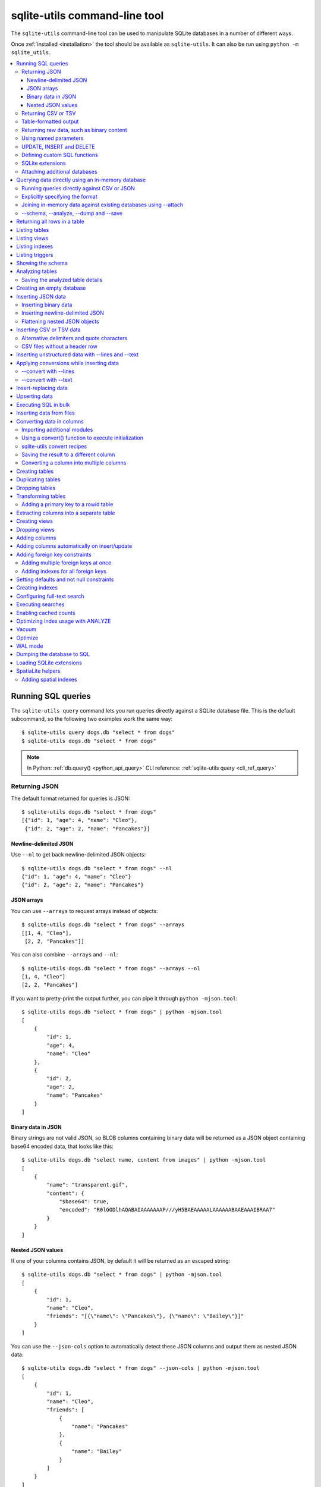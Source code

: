 .. _cli:

================================
 sqlite-utils command-line tool
================================

The ``sqlite-utils`` command-line tool can be used to manipulate SQLite databases in a number of different ways.

Once :ref:`installed <installation>` the tool should be available as ``sqlite-utils``. It can also be run using ``python -m sqlite_utils``.

.. contents:: :local:
   :class: this-will-duplicate-information-and-it-is-still-useful-here

.. _cli_query:

Running SQL queries
===================

The ``sqlite-utils query`` command lets you run queries directly against a SQLite database file. This is the default subcommand, so the following two examples work the same way::

    $ sqlite-utils query dogs.db "select * from dogs"
    $ sqlite-utils dogs.db "select * from dogs"

.. note::
    In Python: :ref:`db.query() <python_api_query>`  CLI reference: :ref:`sqlite-utils query <cli_ref_query>`

.. _cli_query_json:

Returning JSON
--------------

The default format returned for queries is JSON::

    $ sqlite-utils dogs.db "select * from dogs"
    [{"id": 1, "age": 4, "name": "Cleo"},
     {"id": 2, "age": 2, "name": "Pancakes"}]

.. _cli_query_nl:

Newline-delimited JSON
~~~~~~~~~~~~~~~~~~~~~~

Use ``--nl`` to get back newline-delimited JSON objects::

    $ sqlite-utils dogs.db "select * from dogs" --nl
    {"id": 1, "age": 4, "name": "Cleo"}
    {"id": 2, "age": 2, "name": "Pancakes"}

.. _cli_query_arrays:

JSON arrays
~~~~~~~~~~~

You can use ``--arrays`` to request arrays instead of objects::

    $ sqlite-utils dogs.db "select * from dogs" --arrays
    [[1, 4, "Cleo"],
     [2, 2, "Pancakes"]]

You can also combine ``--arrays`` and ``--nl``::

    $ sqlite-utils dogs.db "select * from dogs" --arrays --nl 
    [1, 4, "Cleo"]
    [2, 2, "Pancakes"]

If you want to pretty-print the output further, you can pipe it through ``python -mjson.tool``::

    $ sqlite-utils dogs.db "select * from dogs" | python -mjson.tool
    [
        {
            "id": 1,
            "age": 4,
            "name": "Cleo"
        },
        {
            "id": 2,
            "age": 2,
            "name": "Pancakes"
        }
    ]

.. _cli_query_binary_json:

Binary data in JSON
~~~~~~~~~~~~~~~~~~~

Binary strings are not valid JSON, so BLOB columns containing binary data will be returned as a JSON object containing base64 encoded data, that looks like this::

    $ sqlite-utils dogs.db "select name, content from images" | python -mjson.tool
    [
        {
            "name": "transparent.gif",
            "content": {
                "$base64": true,
                "encoded": "R0lGODlhAQABAIAAAAAAAP///yH5BAEAAAAALAAAAAABAAEAAAIBRAA7"
            }
        }
    ]


.. _cli_json_values:

Nested JSON values
~~~~~~~~~~~~~~~~~~

If one of your columns contains JSON, by default it will be returned as an escaped string::

    $ sqlite-utils dogs.db "select * from dogs" | python -mjson.tool
    [
        {
            "id": 1,
            "name": "Cleo",
            "friends": "[{\"name\": \"Pancakes\"}, {\"name\": \"Bailey\"}]"
        }
    ]

You can use the ``--json-cols`` option to automatically detect these JSON columns and output them as nested JSON data::

    $ sqlite-utils dogs.db "select * from dogs" --json-cols | python -mjson.tool
    [
        {
            "id": 1,
            "name": "Cleo",
            "friends": [
                {
                    "name": "Pancakes"
                },
                {
                    "name": "Bailey"
                }
            ]
        }
    ]

.. _cli_query_csv:

Returning CSV or TSV
--------------------

You can use the ``--csv`` option to return results as CSV::

    $ sqlite-utils dogs.db "select * from dogs" --csv
    id,age,name
    1,4,Cleo
    2,2,Pancakes

This will default to including the column names as a header row. To exclude the headers, use ``--no-headers``::

    $ sqlite-utils dogs.db "select * from dogs" --csv --no-headers
    1,4,Cleo
    2,2,Pancakes

Use ``--tsv`` instead of ``--csv`` to get back tab-separated values::

    $ sqlite-utils dogs.db "select * from dogs" --tsv
    id	age	name
    1	4	Cleo
    2	2	Pancakes

.. _cli_query_table:

Table-formatted output
----------------------

You can use the ``--table`` option (or ``-t`` shortcut) to output query results as a table::

    $ sqlite-utils dogs.db "select * from dogs" --table
      id    age  name
    ----  -----  --------
       1      4  Cleo
       2      2  Pancakes

You can use the ``--fmt`` option to specify different table formats, for example ``rst`` for reStructuredText::

    $ sqlite-utils dogs.db "select * from dogs" --fmt rst
    ====  =====  ========
      id    age  name
    ====  =====  ========
       1      4  Cleo
       2      2  Pancakes
    ====  =====  ========

Available ``--fmt`` options are:

.. [[[cog
    import tabulate
    cog.out("\n" + "\n".join('- ``{}``'.format(t) for t in tabulate.tabulate_formats) + "\n\n")
.. ]]]

- ``fancy_grid``
- ``fancy_outline``
- ``github``
- ``grid``
- ``html``
- ``jira``
- ``latex``
- ``latex_booktabs``
- ``latex_longtable``
- ``latex_raw``
- ``mediawiki``
- ``moinmoin``
- ``orgtbl``
- ``pipe``
- ``plain``
- ``presto``
- ``pretty``
- ``psql``
- ``rst``
- ``simple``
- ``textile``
- ``tsv``
- ``unsafehtml``
- ``youtrack``

.. [[[end]]]

This list can also be found by running ``sqlite-utils query --help``.

.. _cli_query_raw:

Returning raw data, such as binary content
------------------------------------------

If your table contains binary data in a ``BLOB`` you can use the ``--raw`` option to output specific columns directly to standard out.

For example, to retrieve a binary image from a ``BLOB`` column and store it in a file you can use the following::

    $ sqlite-utils photos.db "select contents from photos where id=1" --raw > myphoto.jpg


.. _cli_query_parameters:

Using named parameters
----------------------

You can pass named parameters to the query using ``-p``::

    $ sqlite-utils query dogs.db "select :num * :num2" -p num 5 -p num2 6
    [{":num * :num2": 30}]

These will be correctly quoted and escaped in the SQL query, providing a safe way to combine other values with SQL.

.. _cli_query_update_insert_delete:

UPDATE, INSERT and DELETE
-------------------------

If you execute an ``UPDATE``, ``INSERT`` or ``DELETE`` query the command will return the number of affected rows::

    $ sqlite-utils dogs.db "update dogs set age = 5 where name = 'Cleo'"
    [{"rows_affected": 1}]

.. _cli_query_functions:

Defining custom SQL functions
-----------------------------

You can use the ``--functions`` option to pass a block of Python code that defines additional functions which can then be called by your SQL query.

This example defines a function which extracts the domain from a URL::

    $ sqlite-utils query dogs.db "select url, domain(url) from urls" --functions '
    from urllib.parse import urlparse

    def domain(url):
        return urlparse(url).netloc
    '

Every callable object defined in the block will be registered as a SQL function with the same name, with the exception of functions with names that begin with an underscore.

.. _cli_query_extensions:

SQLite extensions
-----------------

You can load SQLite extension modules using the ``--load-extension`` option, see :ref:`cli_load_extension`.

::

    $ sqlite-utils dogs.db "select spatialite_version()" --load-extension=spatialite
    [{"spatialite_version()": "4.3.0a"}]


.. _cli_query_attach:

Attaching additional databases
------------------------------

SQLite supports cross-database SQL queries, which can join data from tables in more than one database file.

You can attach one or more additional databases using the ``--attach`` option, providing an alias to use for that database and the path to the SQLite file on disk.

This example attaches the ``books.db`` database under the alias ``books`` and then runs a query that combines data from that database with the default ``dogs.db`` database::

    sqlite-utils dogs.db --attach books books.db \
       'select * from sqlite_master union all select * from books.sqlite_master'

.. note::
    In Python: :ref:`db.attach() <python_api_attach>`

.. _cli_memory:

Querying data directly using an in-memory database
==================================================

The ``sqlite-utils memory`` command works similar to ``sqlite-utils query``, but allows you to execute queries against an in-memory database.

You can also pass this command CSV or JSON files which will be loaded into a temporary in-memory table, allowing you to execute SQL against that data without a separate step to first convert it to SQLite.

Without any extra arguments, this command executes SQL against the in-memory database directly::

    $ sqlite-utils memory 'select sqlite_version()'
    [{"sqlite_version()": "3.35.5"}]

It takes all of the same output formatting options as :ref:`sqlite-utils query <cli_query>`: ``--csv`` and ``--csv`` and ``--table`` and ``--nl``::

    $ sqlite-utils memory 'select sqlite_version()' --csv             
    sqlite_version()
    3.35.5
    $ sqlite-utils memory 'select sqlite_version()' --fmt grid
    +--------------------+
    | sqlite_version()   |
    +====================+
    | 3.35.5             |
    +--------------------+

.. _cli_memory_csv_json:

Running queries directly against CSV or JSON
--------------------------------------------

If you have data in CSV or JSON format you can load it into an in-memory SQLite database and run queries against it directly in a single command using ``sqlite-utils memory`` like this::

    $ sqlite-utils memory data.csv "select * from data"

You can pass multiple files to the command if you want to run joins between data from different files::

    $ sqlite-utils memory one.csv two.json "select * from one join two on one.id = two.other_id"

If your data is JSON it should be the same format supported by the :ref:`sqlite-utils insert command <cli_inserting_data>` - so either a single JSON object (treated as a single row) or a list of JSON objects.

CSV data can be comma- or tab- delimited.

The in-memory tables will be named after the files without their extensions. The tool also sets up aliases for those tables (using SQL views) as ``t1``, ``t2`` and so on, or you can use the alias ``t`` to refer to the first table::

    $ sqlite-utils memory example.csv "select * from t"

If two files have the same name they will be assigned a numeric suffix::

    $ sqlite-utils memory foo/data.csv bar/data.csv "select * from data_2"

To read from standard input, use either ``-`` or ``stdin`` as the filename - then use ``stdin`` or ``t`` or ``t1`` as the table name::

    $ cat example.csv | sqlite-utils memory - "select * from stdin"

Incoming CSV data will be assumed to use ``utf-8``. If your data uses a different character encoding you can specify that with ``--encoding``::

    $ cat example.csv | sqlite-utils memory - "select * from stdin" --encoding=latin-1

If you are joining across multiple CSV files they must all use the same encoding.

Column types will be automatically detected in CSV or TSV data, using the same mechanism as ``--detect-types`` described in :ref:`cli_insert_csv_tsv`. You can pass the ``--no-detect-types`` option to disable this automatic type detection and treat all CSV and TSV columns as ``TEXT``.

.. _cli_memory_explicit:

Explicitly specifying the format
--------------------------------

By default, ``sqlite-utils memory`` will attempt to detect the incoming data format (JSON, TSV or CSV) automatically.

You can instead specify an explicit format by adding a ``:csv``, ``:tsv``, ``:json`` or ``:nl`` (for newline-delimited JSON) suffix to the filename. For example::

    $ sqlite-utils memory one.dat:csv two.dat:nl "select * from one union select * from two"

Here the contents of ``one.dat`` will be treated as CSV and the contents of ``two.dat`` will be treated as newline-delimited JSON.

To explicitly specify the format for data piped into the tool on standard input, use ``stdin:format`` - for example::

    $ cat one.dat | sqlite-utils memory stdin:csv "select * from stdin"

.. _cli_memory_attach:

Joining in-memory data against existing databases using \-\-attach
------------------------------------------------------------------

The :ref:`attach option <cli_query_attach>` can be used to attach database files to the in-memory connection, enabling joins between in-memory data loaded from a file and tables in existing SQLite database files. An example::

    $ echo "id\n1\n3\n5" | sqlite-utils memory - --attach trees trees.db \
      "select * from trees.trees where rowid in (select id from stdin)"

Here the ``--attach trees trees.db`` option makes the ``trees.db`` database available with an alias of ``trees``.

``select * from trees.trees where ...`` can then query the ``trees`` table in that database.

The CSV data that was piped into the script is available in the ``stdin`` table, so  ``... where rowid in (select id from stdin)`` can be used to return rows from the ``trees`` table that match IDs that were piped in as CSV content.

.. _cli_memory_schema_dump_save:

\-\-schema, \-\-analyze, \-\-dump and \-\-save
----------------------------------------------

To see the in-memory database schema that would be used for a file or for multiple files, use ``--schema``::

    % sqlite-utils memory dogs.csv --schema
    CREATE TABLE [dogs] (
        [id] INTEGER,
        [age] INTEGER,
        [name] TEXT
    );
    CREATE VIEW t1 AS select * from [dogs];
    CREATE VIEW t AS select * from [dogs];

You can run the equivalent of the :ref:`analyze-tables <cli_analyze_tables>` command using ``--analyze``::

    % sqlite-utils memory dogs.csv --analyze
    dogs.id: (1/3)

      Total rows: 2
      Null rows: 0
      Blank rows: 0

      Distinct values: 2

    dogs.name: (2/3)

      Total rows: 2
      Null rows: 0
      Blank rows: 0

      Distinct values: 2

    dogs.age: (3/3)

      Total rows: 2
      Null rows: 0
      Blank rows: 0

      Distinct values: 2

You can output SQL that will both create the tables and insert the full data used to populate the in-memory database using ``--dump``::

    % sqlite-utils memory dogs.csv --dump
    BEGIN TRANSACTION;
    CREATE TABLE [dogs] (
        [id] INTEGER,
        [age] INTEGER,
        [name] TEXT
    );
    INSERT INTO "dogs" VALUES('1','4','Cleo');
    INSERT INTO "dogs" VALUES('2','2','Pancakes');
    CREATE VIEW t1 AS select * from [dogs];
    CREATE VIEW t AS select * from [dogs];
    COMMIT;

Passing ``--save other.db`` will instead use that SQL to populate a new database file::

    % sqlite-utils memory dogs.csv --save dogs.db

These features are mainly intended as debugging tools - for much more finely grained control over how data is inserted into a SQLite database file see :ref:`cli_inserting_data` and :ref:`cli_insert_csv_tsv`.

.. _cli_rows:

Returning all rows in a table
=============================

You can return every row in a specified table using the ``rows`` command::

    $ sqlite-utils rows dogs.db dogs
    [{"id": 1, "age": 4, "name": "Cleo"},
     {"id": 2, "age": 2, "name": "Pancakes"}]

This command accepts the same output options as ``query`` - so you can pass ``--nl``, ``--csv``, ``--tsv``, ``--no-headers``, ``--table`` and ``--fmt``.

You can use the ``-c`` option to specify a subset of columns to return::

    $ sqlite-utils rows dogs.db dogs -c age -c name
    [{"age": 4, "name": "Cleo"},
     {"age": 2, "name": "Pancakes"}]

You can filter rows using a where clause with the ``--where`` option::

    $ sqlite-utils rows dogs.db dogs -c name --where 'name = "Cleo"'
    [{"name": "Cleo"}]

Or pass named parameters using ``--where`` in combination with ``-p``::

    $ sqlite-utils rows dogs.db dogs -c name --where 'name = :name' -p name Cleo
    [{"name": "Cleo"}]

You can define a sort order using ``--order column`` or ``--order 'column desc'``.

Use ``--limit N`` to only return the first ``N`` rows. Use ``--offset N`` to return rows starting from the specified offset.

.. note::
    In Python: :ref:`table.rows <python_api_rows>`  CLI reference: :ref:`sqlite-utils rows <cli_ref_rows>`

.. _cli_tables:

Listing tables
==============

You can list the names of tables in a database using the ``tables`` command::

    $ sqlite-utils tables mydb.db
    [{"table": "dogs"},
     {"table": "cats"},
     {"table": "chickens"}]

You can output this list in CSV using the ``--csv`` or ``--tsv`` options::

    $ sqlite-utils tables mydb.db --csv --no-headers
    dogs
    cats
    chickens

If you just want to see the FTS4 tables, you can use ``--fts4`` (or ``--fts5`` for FTS5 tables)::

    $ sqlite-utils tables docs.db --fts4
    [{"table": "docs_fts"}]

Use ``--counts`` to include a count of the number of rows in each table::

    $ sqlite-utils tables mydb.db --counts
    [{"table": "dogs", "count": 12},
     {"table": "cats", "count": 332},
     {"table": "chickens", "count": 9}]

Use ``--columns`` to include a list of columns in each table::

    $ sqlite-utils tables dogs.db --counts --columns
    [{"table": "Gosh", "count": 0, "columns": ["c1", "c2", "c3"]},
     {"table": "Gosh2", "count": 0, "columns": ["c1", "c2", "c3"]},
     {"table": "dogs", "count": 2, "columns": ["id", "age", "name"]}]

Use ``--schema`` to include the schema of each table::

    $ sqlite-utils tables dogs.db --schema --table
    table    schema
    -------  -----------------------------------------------
    Gosh     CREATE TABLE Gosh (c1 text, c2 text, c3 text)
    Gosh2    CREATE TABLE Gosh2 (c1 text, c2 text, c3 text)
    dogs     CREATE TABLE [dogs] (
               [id] INTEGER,
               [age] INTEGER,
               [name] TEXT)

The ``--nl``, ``--csv``, ``--tsv``, ``--table`` and ``--fmt`` options are also available.

.. note::
    In Python: :ref:`db.tables or db.table_names() <python_api_tables>`  CLI reference: :ref:`sqlite-utils tables <cli_ref_tables>`

.. _cli_views:

Listing views
=============

The ``views`` command shows any views defined in the database::

    $ sqlite-utils views sf-trees.db --table --counts --columns --schema
    view         count  columns               schema
    ---------  -------  --------------------  --------------------------------------------------------------
    demo_view   189144  ['qSpecies']          CREATE VIEW demo_view AS select qSpecies from Street_Tree_List
    hello            1  ['sqlite_version()']  CREATE VIEW hello as select sqlite_version()

It takes the same options as the ``tables`` command:

* ``--columns``
* ``--schema``
* ``--counts``
* ``--nl``
* ``--csv``
* ``--tsv``
* ``--table``

.. note::
    In Python: :ref:`db.views or db.view_names() <python_api_views>`  CLI reference: :ref:`sqlite-utils views <cli_ref_views>`

.. _cli_indexes:

Listing indexes
===============

The ``indexes`` command lists any indexes configured for the database::

    $ sqlite-utils indexes covid.db --table
    table                             index_name                                                seqno    cid  name                 desc  coll      key
    --------------------------------  ------------------------------------------------------  -------  -----  -----------------  ------  ------  -----
    johns_hopkins_csse_daily_reports  idx_johns_hopkins_csse_daily_reports_combined_key             0     12  combined_key            0  BINARY      1
    johns_hopkins_csse_daily_reports  idx_johns_hopkins_csse_daily_reports_country_or_region        0      1  country_or_region       0  BINARY      1
    johns_hopkins_csse_daily_reports  idx_johns_hopkins_csse_daily_reports_province_or_state        0      2  province_or_state       0  BINARY      1
    johns_hopkins_csse_daily_reports  idx_johns_hopkins_csse_daily_reports_day                      0      0  day                     0  BINARY      1
    ny_times_us_counties              idx_ny_times_us_counties_date                                 0      0  date                    1  BINARY      1
    ny_times_us_counties              idx_ny_times_us_counties_fips                                 0      3  fips                    0  BINARY      1
    ny_times_us_counties              idx_ny_times_us_counties_county                               0      1  county                  0  BINARY      1
    ny_times_us_counties              idx_ny_times_us_counties_state                                0      2  state                   0  BINARY      1

It shows indexes across all tables. To see indexes for specific tables, list those after the database::

    $ sqlite-utils indexes covid.db johns_hopkins_csse_daily_reports --table

The command defaults to only showing the columns that are explicitly part of the index. To also include auxiliary columns use the ``--aux`` option - these columns will be listed with a ``key`` of ``0``.

The command takes the same format options as the ``tables`` and ``views`` commands.

.. note::
    In Python: :ref:`table.indexes <python_api_introspection_indexes>`  CLI reference: :ref:`sqlite-utils indexes <cli_ref_indexes>`

.. _cli_triggers:

Listing triggers
================

The ``triggers`` command shows any triggers configured for the database::

    $ sqlite-utils triggers global-power-plants.db --table
    name             table      sql
    ---------------  ---------  -----------------------------------------------------------------
    plants_insert    plants     CREATE TRIGGER [plants_insert] AFTER INSERT ON [plants]
                                BEGIN
                                    INSERT OR REPLACE INTO [_counts]
                                    VALUES (
                                      'plants',
                                      COALESCE(
                                        (SELECT count FROM [_counts] WHERE [table] = 'plants'),
                                      0
                                      ) + 1
                                    );
                                END

It defaults to showing triggers for all tables. To see triggers for one or more specific tables pass their names as arguments::

    $ sqlite-utils triggers global-power-plants.db plants

The command takes the same format options as the ``tables`` and ``views`` commands.

.. note::
    In Python: :ref:`table.triggers or db.triggers <python_api_introspection_triggers>`  CLI reference: :ref:`sqlite-utils triggers <cli_ref_triggers>`

.. _cli_schema:

Showing the schema
==================

The ``sqlite-utils schema`` command shows the full SQL schema for the database::

    $ sqlite-utils schema dogs.db
    CREATE TABLE "dogs" (
        [id] INTEGER PRIMARY KEY,
        [name] TEXT
    );

This will show the schema for every table and index in the database. To view the schema just for a specified subset of tables pass those as additional arguments::

    $ sqlite-utils schema dogs.db dogs chickens
    ...

.. note::
    In Python: :ref:`table.schema <python_api_introspection_schema>` or :ref:`db.schema <python_api_schema>`  CLI reference: :ref:`sqlite-utils schema <cli_ref_schema>`

.. _cli_analyze_tables:

Analyzing tables
================

When working with a new database it can be useful to get an idea of the shape of the data. The ``sqlite-utils analyze-tables`` command inspects specified tables (or all tables) and calculates some useful details about each of the columns in those tables.

To inspect the ``tags`` table in the ``github.db`` database, run the following::

    $ sqlite-utils analyze-tables github.db tags
    tags.repo: (1/3)

      Total rows: 261
      Null rows: 0
      Blank rows: 0

      Distinct values: 14

      Most common:
        88: 107914493
        75: 140912432
        27: 206156866

      Least common:
        1: 209590345
        2: 206649770
        2: 303218369

    tags.name: (2/3)

      Total rows: 261
      Null rows: 0
      Blank rows: 0

      Distinct values: 175

      Most common:
        10: 0.2
        9: 0.1
        7: 0.3

      Least common:
        1: 0.1.1
        1: 0.11.1
        1: 0.1a2

    tags.sha: (3/3)

      Total rows: 261
      Null rows: 0
      Blank rows: 0

      Distinct values: 261

For each column this tool displays the number of null rows, the number of blank rows (rows that contain an empty string), the number of distinct values and, for columns that are not entirely distinct, the most common and least common values.

If you do not specify any tables every table in the database will be analyzed::

    $ sqlite-utils analyze-tables github.db

If you wish to analyze one or more specific columns, use the ``-c`` option::

    $ sqlite-utils analyze-tables github.db tags -c sha

.. _cli_analyze_tables_save:

Saving the analyzed table details
---------------------------------

``analyze-tables`` can take quite a while to run for large database files. You can save the results of the analysis to a database table called ``_analyze_tables_`` using the ``--save`` option::

    $ sqlite-utils analyze-tables github.db --save

The ``_analyze_tables_`` table has the following schema::

    CREATE TABLE [_analyze_tables_] (
        [table] TEXT,
        [column] TEXT,
        [total_rows] INTEGER,
        [num_null] INTEGER,
        [num_blank] INTEGER,
        [num_distinct] INTEGER,
        [most_common] TEXT,
        [least_common] TEXT,
        PRIMARY KEY ([table], [column])
    );

The ``most_common`` and ``least_common`` columns will contain nested JSON arrays of the most common and least common values that look like this::

    [
        ["Del Libertador, Av", 5068],
        ["Alberdi Juan Bautista Av.", 4612],
        ["Directorio Av.", 4552],
        ["Rivadavia, Av", 4532],
        ["Yerbal", 4512],
        ["Cosquín", 4472],
        ["Estado Plurinacional de Bolivia", 4440],
        ["Gordillo Timoteo", 4424],
        ["Montiel", 4360],
        ["Condarco", 4288]
    ]

.. _cli_create_database:

Creating an empty database
==========================

You can create a new empty database file using the ``create-database`` command::

    $ sqlite-utils create-database empty.db

To enable :ref:`cli_wal` on the newly created database add the ``--enable-wal`` option::

    $ sqlite-utils create-database empty.db --enable-wal

To enable SpatiaLite metadata on a newly created database, add the ``--init-spatialite`` flag::

    $ sqlite-utils create-database empty.db --init-spatialite

That will look for SpatiaLite in a set of predictable locations. To load it from somewhere else, use the ``--load-extension`` option::

    $ sqlite-utils create-database empty.db --init-spatialite --load-extension /path/to/spatialite.so

.. _cli_inserting_data:

Inserting JSON data
===================

If you have data as JSON, you can use ``sqlite-utils insert tablename`` to insert it into a database. The table will be created with the correct (automatically detected) columns if it does not already exist.

You can pass in a single JSON object or a list of JSON objects, either as a filename or piped directly to standard-in (by using ``-`` as the filename).

Here's the simplest possible example::

    $ echo '{"name": "Cleo", "age": 4}' | sqlite-utils insert dogs.db dogs -

To specify a column as the primary key, use ``--pk=column_name``.

To create a compound primary key across more than one column, use ``--pk`` multiple times.

If you feed it a JSON list it will insert multiple records. For example, if ``dogs.json`` looks like this::

    [
        {
            "id": 1,
            "name": "Cleo",
            "age": 4
        },
        {
            "id": 2,
            "name": "Pancakes",
            "age": 2
        },
        {
            "id": 3,
            "name": "Toby",
            "age": 6
        }
    ]

You can import all three records into an automatically created ``dogs`` table and set the ``id`` column as the primary key like so::

    $ sqlite-utils insert dogs.db dogs dogs.json --pk=id

You can skip inserting any records that have a primary key that already exists using ``--ignore``::

    $ sqlite-utils insert dogs.db dogs dogs.json --ignore

You can delete all the existing rows in the table before inserting the new records using ``--truncate``::

    $ sqlite-utils insert dogs.db dogs dogs.json --truncate

You can add the ``--analyze`` option to run ``ANALYZE`` against the table after the rows have been inserted.

.. _cli_inserting_data_binary:

Inserting binary data
---------------------

You can insert binary data into a BLOB column by first encoding it using base64 and then structuring it like this::

    [
        {
            "name": "transparent.gif",
            "content": {
                "$base64": true,
                "encoded": "R0lGODlhAQABAIAAAAAAAP///yH5BAEAAAAALAAAAAABAAEAAAIBRAA7"
            }
        }
    ]

.. _cli_inserting_data_nl_json:

Inserting newline-delimited JSON
--------------------------------

You can also import `newline-delimited JSON <http://ndjson.org/>`__ using the ``--nl`` option::

    $ echo '{"id": 1, "name": "Cleo"}
    {"id": 2, "name": "Suna"}' | sqlite-utils insert creatures.db creatures - --nl

Newline-delimited JSON consists of full JSON objects separated by newlines.

If you are processing data using ``jq`` you can use the ``jq -c`` option to output valid newline-delimited JSON.

Since `Datasette <https://datasette.io/>`__ can export newline-delimited JSON, you can combine the Datasette and ``sqlite-utils`` like so::

    $ curl -L "https://latest.datasette.io/fixtures/facetable.json?_shape=array&_nl=on" \
        | sqlite-utils insert nl-demo.db facetable - --pk=id --nl

You can also pipe ``sqlite-utils`` together to create a new SQLite database file containing the results of a SQL query against another database::

    $ sqlite-utils sf-trees.db \
        "select TreeID, qAddress, Latitude, Longitude from Street_Tree_List" --nl \
      | sqlite-utils insert saved.db trees - --nl
    # This creates saved.db with a single table called trees:
    $ sqlite-utils saved.db "select * from trees limit 5" --csv
    TreeID,qAddress,Latitude,Longitude
    141565,501X Baker St,37.7759676911831,-122.441396661871
    232565,940 Elizabeth St,37.7517102172731,-122.441498017841
    119263,495X Lakeshore Dr,,
    207368,920 Kirkham St,37.760210314285,-122.47073935813
    188702,1501 Evans Ave,37.7422086702947,-122.387293152263

.. _cli_inserting_data_flatten:

Flattening nested JSON objects
------------------------------

``sqlite-utils insert`` and ``sqlite-utils memory`` both expect incoming JSON data to consist of an array of JSON objects, where the top-level keys of each object will become columns in the created database table.

If your data is nested you can use the ``--flatten`` option to create columns that are derived from the nested data.

Consider this example document, in a file called ``log.json``::

    {
        "httpRequest": {
            "latency": "0.112114537s",
            "requestMethod": "GET",
            "requestSize": "534",
            "status": 200
        },
        "insertId": "6111722f000b5b4c4d4071e2",
        "labels": {
            "service": "datasette-io"
        }
    }

Inserting this into a table using ``sqlite-utils insert logs.db logs log.json`` will create a table with the following schema::

    CREATE TABLE [logs] (
       [httpRequest] TEXT,
       [insertId] TEXT,
       [labels] TEXT
    );

With the ``--flatten`` option columns will be created using ``topkey_nextkey`` column names - so running ``sqlite-utils insert logs.db logs log.json --flatten`` will create the following schema instead::

    CREATE TABLE [logs] (
       [httpRequest_latency] TEXT,
       [httpRequest_requestMethod] TEXT,
       [httpRequest_requestSize] TEXT,
       [httpRequest_status] INTEGER,
       [insertId] TEXT,
       [labels_service] TEXT
    );

.. _cli_insert_csv_tsv:

Inserting CSV or TSV data
=========================

If your data is in CSV format, you can insert it using the ``--csv`` option::

    $ sqlite-utils insert dogs.db dogs dogs.csv --csv

For tab-delimited data, use ``--tsv``::

    $ sqlite-utils insert dogs.db dogs dogs.tsv --tsv

Data is expected to be encoded as Unicode UTF-8. If your data is an another character encoding you can specify it using the ``--encoding`` option::

    $ sqlite-utils insert dogs.db dogs dogs.tsv --tsv --encoding=latin-1

A progress bar is displayed when inserting data from a file. You can hide the progress bar using the ``--silent`` option.

By default every column inserted from a CSV or TSV file will be of type ``TEXT``. To automatically detect column types - resulting in a mix of ``TEXT``, ``INTEGER`` and ``FLOAT`` columns, use the ``--detect-types`` option (or its shortcut ``-d``).

For example, given a ``creatures.csv`` file containing this::

    name,age,weight
    Cleo,6,45.5
    Dori,1,3.5

The following command::

    $ sqlite-utils insert creatures.db creatures creatures.csv --csv --detect-types

Will produce this schema::

    $ sqlite-utils schema creatures.db
    CREATE TABLE "creatures" (
       [name] TEXT,
       [age] INTEGER,
       [weight] FLOAT
    );

You can set the ``SQLITE_UTILS_DETECT_TYPES`` environment variable if you want ``--detect-types`` to be the default behavior::

    $ export SQLITE_UTILS_DETECT_TYPES=1

.. _cli_insert_csv_tsv_delimiter:

Alternative delimiters and quote characters
-------------------------------------------

If your file uses a delimiter other than ``,`` or a quote character other than ``"`` you can attempt to detect delimiters or you can specify them explicitly.

The ``--sniff`` option can be used to attempt to detect the delimiters::

    sqlite-utils insert dogs.db dogs dogs.csv --sniff

Alternatively, you can specify them using the ``--delimiter`` and ``--quotechar`` options.

Here's a CSV file that uses ``;`` for delimiters and the ``|`` symbol for quote characters::

    name;description
    Cleo;|Very fine; a friendly dog|
    Pancakes;A local corgi

You can import that using::

    $ sqlite-utils insert dogs.db dogs dogs.csv --delimiter=";" --quotechar="|"

Passing ``--delimiter``, ``--quotechar`` or ``--sniff`` implies ``--csv``, so you can omit the ``--csv`` option.

.. _cli_insert_csv_tsv_no_header:

CSV files without a header row
------------------------------

The first row of any CSV or TSV file is expected to contain the names of the columns in that file.

If your file does not include this row, you can use the ``--no-headers`` option to specify that the tool should not use that fist row as headers.

If you do this, the table will be created with column names called ``untitled_1`` and ``untitled_2`` and so on. You can then rename them using the ``sqlite-utils transform ... --rename`` command, see :ref:`cli_transform_table`.

.. _cli_insert_unstructured:

Inserting unstructured data with \-\-lines and \-\-text
=======================================================

If you have an unstructured file you can insert its contents into a table with a single ``line`` column containing each line from the file using ``--lines``. This can be useful if you intend to further analyze those lines using SQL string functions or :ref:`sqlite-utils convert <cli_convert>`::

    $ sqlite-utils insert logs.db loglines logfile.log --lines

This will produce the following schema:

.. code-block:: sql

    CREATE TABLE [loglines] (
       [line] TEXT
    );

You can also insert the entire contents of the file into a single column called ``text`` using ``--text``::

    $ sqlite-utils insert content.db content file.txt --text

The schema here will be:

.. code-block:: sql

    CREATE TABLE [content] (
       [text] TEXT
    );

.. _cli_insert_convert:

Applying conversions while inserting data
=========================================

The ``--convert`` option can be used to apply a Python conversion function to imported data before it is inserted into the database. It works in a similar way to :ref:`sqlite-utils convert <cli_convert>`.

Your Python function will be passed a dictionary called ``row`` for each item that is being imported. You can modify that dictionary and return it - or return a fresh dictionary - to change the data that will be inserted.

Given a JSON file called ``dogs.json`` containing this:

.. code-block:: json

    [
        {"id": 1, "name": "Cleo"},
        {"id": 2, "name": "Pancakes"}
    ]

The following command will insert that data and add an ``is_good`` column set to ``1`` for each dog::

    $ sqlite-utils insert dogs.db dogs dogs.json --convert 'row["is_good"] = 1'

The ``--convert`` option also works with the ``--csv``, ``--tsv`` and ``--nl`` insert options.

As with ``sqlite-utils convert`` you can use ``--import`` to import additional Python modules, see :ref:`cli_convert_import` for details.

You can also pass code that runs some initialization steps and defines a ``convert(value)`` function, see :ref:`cli_convert_complex`.

.. _cli_insert_convert_lines:

\-\-convert with \-\-lines
--------------------------

Things work slightly differently when combined with the ``--lines`` or ``--text`` options.

With ``--lines``, instead of being passed a ``row`` dictionary your function will be passed a ``line`` string representing each line of the input. Given a file called ``access.log`` containing the following::

    INFO:     127.0.0.1:60581 - GET / HTTP/1.1 200 OK
    INFO:     127.0.0.1:60581 - GET /foo/-/static/app.css?cead5a HTTP/1.1 200 OK

You could convert it into structured data like so::

    $ sqlite-utils insert logs.db loglines access.log --convert '
    type, source, _, verb, path, _, status, _ = line.split()
    return {
        "type": type,
        "source": source,
        "verb": verb,
        "path": path,
        "status": status,
    }' --lines

The resulting table would look like this:

======  ===============  ======  ============================  ========
type    source           verb    path                            status
======  ===============  ======  ============================  ========
INFO:   127.0.0.1:60581  GET     /                                  200
INFO:   127.0.0.1:60581  GET     /foo/-/static/app.css?cead5a       200
======  ===============  ======  ============================  ========

.. _cli_insert_convert_text:

\-\-convert with \-\-text
-------------------------

With ``--text`` the entire input to the command will be made available to the function as a variable called ``text``.

The function can return a single dictionary which will be inserted as a single row, or it can return a list or iterator of dictionaries, each of which will be inserted.

Here's how to use ``--convert`` and ``--text`` to insert one record per word in the input::

    $ echo 'A bunch of words' | sqlite-utils insert words.db words - \
        --text --convert '({"word": w} for w in text.split())'

The result looks like this::

    $ sqlite-utils dump words.db
    BEGIN TRANSACTION;
    CREATE TABLE [words] (
       [word] TEXT
    );
    INSERT INTO "words" VALUES('A');
    INSERT INTO "words" VALUES('bunch');
    INSERT INTO "words" VALUES('of');
    INSERT INTO "words" VALUES('words');
    COMMIT;


.. _cli_insert_replace:

Insert-replacing data
=====================

The ``--replace`` option to ``insert`` causes any existing records with the same primary key to be replaced entirely by the new records.

To replace a dog with in ID of 2 with a new record, run the following::

    $ echo '{"id": 2, "name": "Pancakes", "age": 3}' | \
        sqlite-utils insert dogs.db dogs - --pk=id --replace

.. _cli_upsert:

Upserting data
==============

Upserting is update-or-insert. If a row exists with the specified primary key the provided columns will be updated. If no row exists that row will be created.

Unlike ``insert --replace``, an upsert will ignore any column values that exist but are not present in the upsert document.

For example::

    $ echo '{"id": 2, "age": 4}' | \
        sqlite-utils upsert dogs.db dogs - --pk=id

This will update the dog with an ID of 2 to have an age of 4, creating a new record (with a null name) if one does not exist. If a row DOES exist the name will be left as-is.

The command will fail if you reference columns that do not exist on the table. To automatically create missing columns, use the ``--alter`` option.

.. note::
    ``upsert`` in sqlite-utils 1.x worked like ``insert ... --replace`` does in 2.x. See `issue #66 <https://github.com/simonw/sqlite-utils/issues/66>`__ for details of this change.


.. _cli_bulk:

Executing SQL in bulk
=====================

If you have a JSON, newline-delimited JSON, CSV or TSV file you can execute a bulk SQL query using each of the records in that file using the ``sqlite-utils bulk`` command.

The command takes the database file, the SQL to be executed and the file containing records to be used when evaluating the SQL query.

The SQL query should include ``:named`` parameters that match the keys in the records.

For example, given a ``chickens.csv`` CSV file containing the following::

    id,name
    1,Blue
    2,Snowy
    3,Azi
    4,Lila
    5,Suna
    6,Cardi

You could insert those rows into a pre-created ``chickens`` table like so::

    $ sqlite-utils bulk chickens.db \
      'insert into chickens (id, name) values (:id, :name)' \
      chickens.csv --csv

This command takes the same options as the ``sqlite-utils insert`` command - so it defaults to expecting JSON but can accept other formats using ``--csv`` or ``--tsv`` or ``--nl`` or other options described above.

By default all of the SQL queries will be executed in a single transaction. To commit every 20 records, use ``--batch-size 20``.

.. _cli_insert_files:

Inserting data from files
=========================

The ``insert-files`` command can be used to insert the content of files, along with their metadata, into a SQLite table.

Here's an example that inserts all of the GIF files in the current directory into a ``gifs.db`` database, placing the file contents in an ``images`` table::

    $ sqlite-utils insert-files gifs.db images *.gif

You can also pass one or more directories, in which case every file in those directories will be added recursively::

    $ sqlite-utils insert-files gifs.db images path/to/my-gifs

By default this command will create a table with the following schema::

    CREATE TABLE [images] (
        [path] TEXT PRIMARY KEY,
        [content] BLOB,
        [size] INTEGER
    );

Content will be treated as binary by default and stored in a ``BLOB`` column. You can use the ``--text`` option to store that content in a ``TEXT`` column instead.

You can customize the schema using one or more ``-c`` options. For a table schema that includes just the path, MD5 hash and last modification time of the file, you would use this::

    $ sqlite-utils insert-files gifs.db images *.gif -c path -c md5 -c mtime --pk=path

This will result in the following schema::

    CREATE TABLE [images] (
        [path] TEXT PRIMARY KEY,
        [md5] TEXT,
        [mtime] FLOAT
    );

Note that there's no ``content`` column here at all - if you specify custom columns using ``-c`` you need to include ``-c content`` to create that column.

You can change the name of one of these columns using a ``-c colname:coldef`` parameter. To rename the ``mtime`` column to ``last_modified`` you would use this::

    $ sqlite-utils insert-files gifs.db images *.gif \
        -c path -c md5 -c last_modified:mtime --pk=path

You can pass ``--replace`` or ``--upsert`` to indicate what should happen if you try to insert a file with an existing primary key. Pass ``--alter`` to cause any missing columns to be added to the table.

The full list of column definitions you can use is as follows:

``name``
    The name of the file, e.g. ``cleo.jpg``
``path``
    The path to the file relative to the root folder, e.g. ``pictures/cleo.jpg``
``fullpath``
    The fully resolved path to the image, e.g. ``/home/simonw/pictures/cleo.jpg``
``sha256``
    The SHA256 hash of the file contents
``md5``
    The MD5 hash of the file contents
``mode``
    The permission bits of the file, as an integer - you may want to convert this to octal
``content``
    The binary file contents, which will be stored as a BLOB
``content_text``
    The text file contents, which will be stored as TEXT
``mtime``
    The modification time of the file, as floating point seconds since the Unix epoch
``ctime``
    The creation time of the file, as floating point seconds since the Unix epoch
``mtime_int``
    The modification time as an integer rather than a float
``ctime_int``
    The creation time as an integer rather than a float
``mtime_iso``
    The modification time as an ISO timestamp, e.g. ``2020-07-27T04:24:06.654246``
``ctime_iso``
    The creation time is an ISO timestamp
``size``
    The integer size of the file in bytes
``stem``
    The filename without the extension - for ``file.txt.gz`` this would be ``file.txt``
``suffix``
    The file extension - for ``file.txt.gz`` this would be ``.gz``

You can insert data piped from standard input like this::

    cat dog.jpg | sqlite-utils insert-files dogs.db pics - --name=dog.jpg

The ``-`` argument indicates data should be read from standard input. The string passed using the ``--name`` option will be used for the file name and path values.

When inserting data from standard input only the following column definitions are supported: ``name``, ``path``, ``content``, ``content_text``, ``sha256``, ``md5`` and ``size``.

.. _cli_convert:

Converting data in columns
==========================

The ``convert`` command can be used to transform the data in a specified column - for example to parse a date string into an ISO timestamp, or to split a string of tags into a JSON array.

The command accepts a database, table, one or more columns and a string of Python code to be executed against the values from those columns. The following example would replace the values in the ``headline`` column in the ``articles`` table with an upper-case version::

    $ sqlite-utils convert content.db articles headline 'value.upper()'

The Python code is passed as a string. Within that Python code the ``value`` variable will be the value of the current column.

The code you provide will be compiled into a function that takes ``value`` as a single argument. If you break your function body into multiple lines the last line should be a ``return`` statement::

    $ sqlite-utils convert content.db articles headline '
    value = str(value)
    return value.upper()'

Your code will be automatically wrapped in a function, but you can also define a function called ``convert(value)`` which will be called, if available::

    $ sqlite-utils convert content.db articles headline '
    def convert(value):
        return value.upper()'

Use a ``CODE`` value of ``-`` to read from standard input::

    $ cat mycode.py | sqlite-utils convert content.db articles headline -

Where ``mycode.py`` contains a fragment of Python code that looks like this:

.. code-block:: python

    def convert(value):
        return value.upper()

The conversion will be applied to every row in the specified table. You can limit that to just rows that match a ``WHERE`` clause using ``--where``::

    $ sqlite-utils convert content.db articles headline 'value.upper()' \
        --where "headline like '%cat%'"

You can include named parameters in your where clause and populate them using one or more ``--param`` options::

    $ sqlite-utils convert content.db articles headline 'value.upper()' \
        --where "headline like :query" \
        --param query '%cat%'

The ``--dry-run`` option will output a preview of the conversion against the first ten rows, without modifying the database.

.. _cli_convert_import:

Importing additional modules
----------------------------

You can specify Python modules that should be imported and made available to your code using one or more ``--import`` options. This example uses the ``textwrap`` module to wrap the ``content`` column at 100 characters::

    $ sqlite-utils convert content.db articles content \
        '"\n".join(textwrap.wrap(value, 100))' \
        --import=textwrap

This supports nested imports as well, for example to use `ElementTree <https://docs.python.org/3/library/xml.etree.elementtree.html>`__::

    $ sqlite-utils convert content.db articles content \
        'xml.etree.ElementTree.fromstring(value).attrib["title"]' \
        --import=xml.etree.ElementTree

.. _cli_convert_complex:

Using a convert() function to execute initialization
----------------------------------------------------

In some cases you may need to execute one-off initialization code at the start of the run. You can do that by providing code that runs before defining your ``convert(value)`` function.

The following example adds a new ``score`` column, then updates it to list a random number - after first seeding the random number generator to ensure that multiple runs produce the same results::

    $ sqlite-utils add-column content.db articles score float --not-null-default 1.0
    $ sqlite-utils convert content.db articles score '
    import random
    random.seed(10)

    def convert(value):
        global random
        return random.random()
    '

Note the ``global random`` line here. Due to the way the tool compiles Python code, this is necessary to ensure the ``random`` module is available within the ``convert()`` function. If you were to omit this you would see a ``NameError: name 'random' is not defined`` error.

.. _cli_convert_recipes:

sqlite-utils convert recipes
----------------------------

Various built-in recipe functions are available for common operations. These are:

``r.jsonsplit(value, delimiter=',', type=<class 'str'>)``
  Convert a string like ``a,b,c`` into a JSON array ``["a", "b", "c"]``

  The ``delimiter`` parameter can be used to specify a different delimiter.

  The ``type`` parameter can be set to ``float`` or ``int`` to produce a JSON array of different types, for example if the column's string value was ``1.2,3,4.5`` the following::

      r.jsonsplit(value, type=float)

  Would produce an array like this: ``[1.2, 3.0, 4.5]``

``r.parsedate(value, dayfirst=False, yearfirst=False, errors=None)``
  Parse a date and convert it to ISO date format: ``yyyy-mm-dd``

  In the case of dates such as ``03/04/05`` U.S. ``MM/DD/YY`` format is assumed - you can use ``dayfirst=True`` or ``yearfirst=True`` to change how these ambiguous dates are interpreted.

  Use the ``errors=`` parameter to specify what should happen if a value cannot be parsed.

  By default, if any value cannot be parsed an error will be occurred and all values will be left as they were.

  Set ``errors=r.IGNORE`` to ignore any values that cannot be parsed, leaving them unchanged.

  Set ``errors=r.SET_NULL`` to set any values that cannot be parsed to ``null``.

``r.parsedatetime(value, dayfirst=False, yearfirst=False, errors=None)``
  Parse a datetime and convert it to ISO datetime format: ``yyyy-mm-ddTHH:MM:SS``

These recipes can be used in the code passed to ``sqlite-utils convert`` like this::

    $ sqlite-utils convert my.db mytable mycolumn \
      'r.jsonsplit(value)'

To use any of the documented parameters, do this::

    $ sqlite-utils convert my.db mytable mycolumn \
      'r.jsonsplit(value, delimiter=":")'

.. _cli_convert_output:

Saving the result to a different column
---------------------------------------

The ``--output`` and ``--output-type`` options can be used to save the result of the conversion to a separate column, which will be created if that column does not already exist::

    $ sqlite-utils convert content.db articles headline 'value.upper()' \
      --output headline_upper

The type of the created column defaults to ``text``, but a different column type can be specified using ``--output-type``. This example will create a new floating point column called ``id_as_a_float`` with a copy of each item's ID increased by 0.5::

    $ sqlite-utils convert content.db articles id 'float(value) + 0.5' \
      --output id_as_a_float \
      --output-type float

You can drop the original column at the end of the operation by adding ``--drop``.

.. _cli_convert_multi:

Converting a column into multiple columns
-----------------------------------------

Sometimes you may wish to convert a single column into multiple derived columns. For example, you may have a ``location`` column containing ``latitude,longitude`` values which you wish to split out into separate ``latitude`` and ``longitude`` columns.

You can achieve this using the ``--multi`` option to ``sqlite-utils convert``. This option expects your Python code to return a Python dictionary: new columns well be created and populated for each of the keys in that dictionary.

For the ``latitude,longitude`` example you would use the following::

    $ sqlite-utils convert demo.db places location \
    'bits = value.split(",")
    return {
      "latitude": float(bits[0]),
      "longitude": float(bits[1]),
    }' --multi

The type of the returned values will be taken into account when creating the new columns. In this example, the resulting database schema will look like this:

.. code-block:: sql

    CREATE TABLE [places] (
        [location] TEXT,
        [latitude] FLOAT,
        [longitude] FLOAT
    );

The code function can also return ``None``, in which case its output will be ignored. You can drop the original column at the end of the operation by adding ``--drop``.

.. _cli_create_table:

Creating tables
===============

Most of the time creating tables by inserting example data is the quickest approach. If you need to create an empty table in advance of inserting data you can do so using the ``create-table`` command::

    $ sqlite-utils create-table mydb.db mytable id integer name text --pk=id

This will create a table called ``mytable`` with two columns - an integer ``id`` column and a text ``name`` column. It will set the ``id`` column to be the primary key.

You can pass as many column-name column-type pairs as you like. Valid types are ``integer``, ``text``, ``float`` and ``blob``.

You can specify columns that should be NOT NULL using ``--not-null colname``. You can specify default values for columns using ``--default colname defaultvalue``.

::

    $ sqlite-utils create-table mydb.db mytable \
        id integer \
        name text \
        age integer \
        is_good integer \
        --not-null name \
        --not-null age \
        --default is_good 1 \
        --pk=id

    $ sqlite-utils tables mydb.db --schema -t
    table    schema
    -------  --------------------------------
    mytable  CREATE TABLE [mytable] (
                [id] INTEGER PRIMARY KEY,
                [name] TEXT NOT NULL,
                [age] INTEGER NOT NULL,
                [is_good] INTEGER DEFAULT '1'
            )

You can specify foreign key relationships between the tables you are creating using ``--fk colname othertable othercolumn``::

    $ sqlite-utils create-table books.db authors \
        id integer \
        name text \
        --pk=id

    $ sqlite-utils create-table books.db books \
        id integer \
        title text \
        author_id integer \
        --pk=id \
        --fk author_id authors id

    $ sqlite-utils tables books.db --schema -t
    table    schema
    -------  -------------------------------------------------
    authors  CREATE TABLE [authors] (
                [id] INTEGER PRIMARY KEY,
                [name] TEXT
             )
    books    CREATE TABLE [books] (
                [id] INTEGER PRIMARY KEY,
                [title] TEXT,
                [author_id] INTEGER REFERENCES [authors]([id])
             )

If a table with the same name already exists, you will get an error. You can choose to silently ignore this error with ``--ignore``, or you can replace the existing table with a new, empty table using ``--replace``.

.. _cli_duplicate_table:

Duplicating tables
==================

The ``duplicate`` command duplicates a table - creating a new table with the same schema and a copy of all of the rows::

    $ sqlite-utils duplicate books.db authors authors_copy

.. _cli_drop_table:

Dropping tables
===============

You can drop a table using the ``drop-table`` command::

    $ sqlite-utils drop-table mydb.db mytable

Use ``--ignore`` to ignore the error if the table does not exist.

.. _cli_transform_table:

Transforming tables
===================

The ``transform`` command allows you to apply complex transformations to a table that cannot be implemented using a regular SQLite ``ALTER TABLE`` command. See :ref:`python_api_transform` for details of how this works.

::

    $ sqlite-utils transform mydb.db mytable \
        --drop column1 \
        --rename column2 column_renamed

Every option for this table (with the exception of ``--pk-none``) can be specified multiple times. The options are as follows:

``--type column-name new-type``
    Change the type of the specified column. Valid types are ``integer``, ``text``, ``float``, ``blob``.

``--drop column-name``
    Drop the specified column.

``--rename column-name new-name``
    Rename this column to a new name.

``--column-order column``
    Use this multiple times to specify a new order for your columns. ``-o`` shortcut is also available.

``--not-null column-name``
    Set this column as ``NOT NULL``.

``--not-null-false column-name``
    For a column that is currently set as ``NOT NULL``, remove the ``NOT NULL``.

``--pk column-name``
    Change the primary key column for this table. Pass ``--pk`` multiple times if you want to create a compound primary key.

``--pk-none``
    Remove the primary key from this table, turning it into a ``rowid`` table.

``--default column-name value``
    Set the default value of this column.

``--default-none column``
    Remove the default value for this column.

``--drop-foreign-key column``
    Drop the specified foreign key.

If you want to see the SQL that will be executed to make the change without actually executing it, add the ``--sql`` flag. For example::

    $ sqlite-utils transform fixtures.db roadside_attractions \
        --rename pk id \
        --default name Untitled \
        --column-order id \
        --column-order longitude \
        --column-order latitude \
        --drop address \
        --sql
    CREATE TABLE [roadside_attractions_new_4033a60276b9] (
       [id] INTEGER PRIMARY KEY,
       [longitude] FLOAT,
       [latitude] FLOAT,
       [name] TEXT DEFAULT 'Untitled'
    );
    INSERT INTO [roadside_attractions_new_4033a60276b9] ([longitude], [latitude], [id], [name])
       SELECT [longitude], [latitude], [pk], [name] FROM [roadside_attractions];
    DROP TABLE [roadside_attractions];
    ALTER TABLE [roadside_attractions_new_4033a60276b9] RENAME TO [roadside_attractions];

.. _cli_transform_table_add_primary_key_to_rowid:

Adding a primary key to a rowid table
-------------------------------------

SQLite tables that are created without an explicit primary key are created as `rowid tables <https://www.sqlite.org/rowidtable.html>`__. They still have a numeric primary key which is available in the ``rowid`` column, but that column is not included in the output of ``select *``. Here's an example::

    % echo '[{"name": "Azi"}, {"name": "Suna"}]' | \
        sqlite-utils insert chickens.db chickens -
    % sqlite-utils schema chickens.db
    CREATE TABLE [chickens] (
       [name] TEXT
    );
    % sqlite-utils chickens.db 'select * from chickens'
    [{"name": "Azi"},
     {"name": "Suna"}]
    % sqlite-utils chickens.db 'select rowid, * from chickens'
    [{"rowid": 1, "name": "Azi"},
     {"rowid": 2, "name": "Suna"}]

You can use ``sqlite-utils transform ... --pk id`` to add a primary key column called ``id`` to the table. The primary key will be created as an ``INTEGER PRIMARY KEY`` and the existing ``rowid`` values will be copied across to it. It will automatically increment as new rows are added to the table::

    % sqlite-utils transform chickens.db chickens --pk id
    % sqlite-utils schema chickens.db
    CREATE TABLE "chickens" (
       [id] INTEGER PRIMARY KEY,
       [name] TEXT
    );
    % sqlite-utils chickens.db 'select * from chickens'
    [{"id": 1, "name": "Azi"},
     {"id": 2, "name": "Suna"}]
    % echo '{"name": "Cardi"}' | sqlite-utils insert chickens.db chickens -
    % sqlite-utils chickens.db 'select * from chickens'
    [{"id": 1, "name": "Azi"},
     {"id": 2, "name": "Suna"},
     {"id": 3, "name": "Cardi"}]

.. _cli_extract:

Extracting columns into a separate table
========================================

The ``sqlite-utils extract`` command can be used to extract specified columns into a separate table.

Take a look at the Python API documentation for :ref:`python_api_extract` for a detailed description of how this works, including examples of table schemas before and after running an extraction operation.

The command takes a database, table and one or more columns that should be extracted. To extract the ``species`` column from the ``trees`` table you would run::

    $ sqlite-utils extract my.db trees species

This would produce the following schema:

.. code-block:: sql

    CREATE TABLE "trees" (
        [id] INTEGER PRIMARY KEY,
        [TreeAddress] TEXT,
        [species_id] INTEGER,
        FOREIGN KEY(species_id) REFERENCES species(id)
    );
    CREATE TABLE [species] (
        [id] INTEGER PRIMARY KEY,
        [species] TEXT
    );
    CREATE UNIQUE INDEX [idx_species_species]
        ON [species] ([species]);

The command takes the following options:

``--table TEXT``
    The name of the lookup to extract columns to. This defaults to using the name of the columns that are being extracted.

``--fk-column TEXT``
    The name of the foreign key column to add to the table. Defaults to ``columnname_id``.

``--rename <TEXT TEXT>``
    Use this option to rename the columns created in the new lookup table.

``--silent``
    Don't display the progress bar.

Here's a more complex example that makes use of these options. It converts `this CSV file <https://github.com/wri/global-power-plant-database/blob/232a666653e14d803ab02717efc01cdd437e7601/output_database/global_power_plant_database.csv>`__ full of global power plants into SQLite, then extracts the ``country`` and ``country_long`` columns into a separate ``countries`` table::

    wget 'https://github.com/wri/global-power-plant-database/blob/232a6666/output_database/global_power_plant_database.csv?raw=true'
    sqlite-utils insert global.db power_plants \
        'global_power_plant_database.csv?raw=true' --csv
    # Extract those columns:
    sqlite-utils extract global.db power_plants country country_long \
        --table countries \
        --fk-column country_id \
        --rename country_long name

After running the above, the command ``sqlite-utils schema global.db`` reveals the following schema:

.. code-block:: sql

    CREATE TABLE [countries] (
       [id] INTEGER PRIMARY KEY,
       [country] TEXT,
       [name] TEXT
    );
    CREATE TABLE "power_plants" (
       [country_id] INTEGER,
       [name] TEXT,
       [gppd_idnr] TEXT,
       [capacity_mw] TEXT,
       [latitude] TEXT,
       [longitude] TEXT,
       [primary_fuel] TEXT,
       [other_fuel1] TEXT,
       [other_fuel2] TEXT,
       [other_fuel3] TEXT,
       [commissioning_year] TEXT,
       [owner] TEXT,
       [source] TEXT,
       [url] TEXT,
       [geolocation_source] TEXT,
       [wepp_id] TEXT,
       [year_of_capacity_data] TEXT,
       [generation_gwh_2013] TEXT,
       [generation_gwh_2014] TEXT,
       [generation_gwh_2015] TEXT,
       [generation_gwh_2016] TEXT,
       [generation_gwh_2017] TEXT,
       [generation_data_source] TEXT,
       [estimated_generation_gwh] TEXT,
       FOREIGN KEY([country_id]) REFERENCES [countries]([id])
    );
    CREATE UNIQUE INDEX [idx_countries_country_name]
        ON [countries] ([country], [name]);

.. _cli_create_view:

Creating views
==============

You can create a view using the ``create-view`` command::

    $ sqlite-utils create-view mydb.db version "select sqlite_version()"

    $ sqlite-utils mydb.db "select * from version"
    [{"sqlite_version()": "3.31.1"}]

Use ``--replace`` to replace an existing view of the same name, and ``--ignore`` to do nothing if a view already exists.

.. _cli_drop_view:

Dropping views
==============

You can drop a view using the ``drop-view`` command::

    $ sqlite-utils drop-view myview

Use ``--ignore`` to ignore the error if the view does not exist.

.. _cli_add_column:

Adding columns
==============

You can add a column using the ``add-column`` command::

    $ sqlite-utils add-column mydb.db mytable nameofcolumn text

The last argument here is the type of the column to be created. You can use one of ``text``, ``integer``, ``float`` or ``blob``. If you leave it off, ``text`` will be used.

You can add a column that is a foreign key reference to another table using the ``--fk`` option::

    $ sqlite-utils add-column mydb.db dogs species_id --fk species

This will automatically detect the name of the primary key on the species table and use that (and its type) for the new column.

You can explicitly specify the column you wish to reference using ``--fk-col``::

    $ sqlite-utils add-column mydb.db dogs species_id --fk species --fk-col ref

You can set a ``NOT NULL DEFAULT 'x'`` constraint on the new column using ``--not-null-default``::

    $ sqlite-utils add-column mydb.db dogs friends_count integer --not-null-default 0

.. _cli_add_column_alter:

Adding columns automatically on insert/update
=============================================

You can use the ``--alter`` option to automatically add new columns if the data you are inserting or upserting is of a different shape::

    $ sqlite-utils insert dogs.db dogs new-dogs.json --pk=id --alter

.. _cli_add_foreign_key:

Adding foreign key constraints
==============================

The ``add-foreign-key`` command can be used to add new foreign key references to an existing table - something which SQLite's ``ALTER TABLE`` command does not support.

To add a foreign key constraint pointing the ``books.author_id`` column to ``authors.id`` in another table, do this::

    $ sqlite-utils add-foreign-key books.db books author_id authors id

If you omit the other table and other column references ``sqlite-utils`` will attempt to guess them - so the above example could instead look like this::

    $ sqlite-utils add-foreign-key books.db books author_id

Add ``--ignore`` to ignore an existing foreign key (as opposed to returning an error)::

    $ sqlite-utils add-foreign-key books.db books author_id --ignore

See :ref:`python_api_add_foreign_key` in the Python API documentation for further details, including how the automatic table guessing mechanism works.

.. _cli_add_foreign_keys:

Adding multiple foreign keys at once
------------------------------------

Adding a foreign key requires a ``VACUUM``. On large databases this can be an expensive operation, so if you are adding multiple foreign keys you can combine them into one operation (and hence one ``VACUUM``) using ``add-foreign-keys``::

    $ sqlite-utils add-foreign-keys books.db \
        books author_id authors id \
        authors country_id countries id

When you are using this command each foreign key needs to be defined in full, as four arguments - the table, column, other table and other column.

.. _cli_index_foreign_keys:

Adding indexes for all foreign keys
-----------------------------------

If you want to ensure that every foreign key column in your database has a corresponding index, you can do so like this::

    $ sqlite-utils index-foreign-keys books.db

.. _cli_defaults_not_null:

Setting defaults and not null constraints
=========================================

You can use the ``--not-null`` and ``--default`` options (to both ``insert`` and ``upsert``) to specify columns that should be ``NOT NULL`` or to set database defaults for one or more specific columns::

    $ sqlite-utils insert dogs.db dogs_with_scores dogs-with-scores.json \
        --not-null=age \
        --not-null=name \
        --default age 2 \
        --default score 5

.. _cli_create_index:

Creating indexes
================

You can add an index to an existing table using the ``create-index`` command::

    $ sqlite-utils create-index mydb.db mytable col1 [col2...]

This can be used to create indexes against a single column or multiple columns.

The name of the index will be automatically derived from the table and columns. To specify a different name, use ``--name=name_of_index``.

Use the ``--unique`` option to create a unique index.

Use ``--if-not-exists`` to avoid attempting to create the index if one with that name already exists.

To add an index on a column in descending order, prefix the column with a hyphen. Since this can be confused for a command-line option you need to construct that like this::

    $ sqlite-utils create-index mydb.db mytable -- col1 -col2 col3

This will create an index on that table on ``(col1, col2 desc, col3)``.

If your column names are already prefixed with a hyphen you'll need to manually execute a ``CREATE INDEX`` SQL statement to add indexes to them rather than using this tool.

Add the ``--analyze`` option to run ``ANALYZE`` against the index after it has been created.

.. _cli_fts:

Configuring full-text search
============================

You can enable SQLite full-text search on a table and a set of columns like this::

    $ sqlite-utils enable-fts mydb.db documents title summary

This will use SQLite's FTS5 module by default. Use ``--fts4`` if you want to use FTS4::

    $ sqlite-utils enable-fts mydb.db documents title summary --fts4

The ``enable-fts`` command will populate the new index with all existing documents. If you later add more documents you will need to use ``populate-fts`` to cause them to be indexed as well::

    $ sqlite-utils populate-fts mydb.db documents title summary

A better solution here is to use database triggers. You can set up database triggers to automatically update the full-text index using the ``--create-triggers`` option when you first run ``enable-fts``::

    $ sqlite-utils enable-fts mydb.db documents title summary --create-triggers

To set a custom FTS tokenizer, e.g. to enable Porter stemming, use ``--tokenize=``::

    $ sqlite-utils populate-fts mydb.db documents title summary --tokenize=porter

To remove the FTS tables and triggers you created, use ``disable-fts``::

    $ sqlite-utils disable-fts mydb.db documents

To rebuild one or more FTS tables (see :ref:`python_api_fts_rebuild`), use ``rebuild-fts``::

    $ sqlite-utils rebuild-fts mydb.db documents

You can rebuild every FTS table by running ``rebuild-fts`` without passing any table names::

    $ sqlite-utils rebuild-fts mydb.db

.. _cli_search:

Executing searches
==================

Once you have configured full-text search for a table, you can search it using ``sqlite-utils search``::

    $ sqlite-utils search mydb.db documents searchterm

This command accepts the same output options as ``sqlite-utils query``: ``--table``, ``--csv``, ``--tsv``, ``--nl`` etc.

By default it shows the most relevant matches first. You can specify a different sort order using the ``-o`` option, which can take a column or a column followed by ``desc``::

    # Sort by rowid
    $ sqlite-utils search mydb.db documents searchterm -o rowid
    # Sort by created in descending order
    $ sqlite-utils search mydb.db documents searchterm -o 'created desc'

SQLite `advanced search syntax <https://www.sqlite.org/fts5.html#full_text_query_syntax>`__ is enabled by default. To run a search with automatic quoting applied to the terms to avoid them being potentially interpreted as advanced search syntax use the ``--quote`` option.

You can specify a subset of columns to be returned using the ``-c`` option one or more times::

    $ sqlite-utils search mydb.db documents searchterm -c title -c created

By default all search results will be returned. You can use ``--limit 20`` to return just the first 20 results.

Use the ``--sql`` option to output the SQL that would be executed, rather than running the query::

    $ sqlite-utils search mydb.db documents searchterm --sql                  
    with original as (
        select
            rowid,
            *
        from [documents]
    )
    select
        [original].*
    from
        [original]
        join [documents_fts] on [original].rowid = [documents_fts].rowid
    where
        [documents_fts] match :query
    order by
        [documents_fts].rank

.. _cli_enable_counts:

Enabling cached counts
======================

``select count(*)`` queries can take a long time against large tables. ``sqlite-utils`` can speed these up by adding triggers to maintain a ``_counts`` table, see :ref:`python_api_cached_table_counts` for details.

The ``sqlite-utils enable-counts`` command can be used to configure these triggers, either for every table in the database or for specific tables.

::

    # Configure triggers for every table in the database
    $ sqlite-utils enable-counts mydb.db

    # Configure triggers just for specific tables
    $ sqlite-utils enable-counts mydb.db table1 table2

If the ``_counts`` table ever becomes out-of-sync with the actual table counts you can repair it using the ``reset-counts`` command::

    $ sqlite-utils reset-counts mydb.db

.. _cli_analyze:

Optimizing index usage with ANALYZE
===================================

The `SQLite ANALYZE command <https://www.sqlite.org/lang_analyze.html>`__ builds a table of statistics which the query planner can use to make better decisions about which indexes to use for a given query.

You should run ``ANALYZE`` if your database is large and you do not think your indexes are being efficiently used.

To run ``ANALYZE`` against every index in a database, use this::

    $ sqlite-utils analyze mydb.db

You can run it against specific tables, or against specific named indexes, by passing them as optional arguments::

    $ sqlite-utils analyze mydb.db mytable idx_mytable_name

You can also run ``ANALYZE`` as part of another command using the ``--analyze`` option. This is supported by the ``create-index``, ``insert`` and ``upsert`` commands.

.. _cli_vacuum:

Vacuum
======

You can run VACUUM to optimize your database like so::

    $ sqlite-utils vacuum mydb.db

.. _cli_optimize:

Optimize
========

The optimize command can dramatically reduce the size of your database if you are using SQLite full-text search. It runs OPTIMIZE against all of your FTS4 and FTS5 tables, then runs VACUUM.

If you just want to run OPTIMIZE without the VACUUM, use the ``--no-vacuum`` flag.

::

    # Optimize all FTS tables and then VACUUM
    $ sqlite-utils optimize mydb.db

    # Optimize but skip the VACUUM
    $ sqlite-utils optimize --no-vacuum mydb.db

To optimize specific tables rather than every FTS table, pass those tables as extra arguments:

::

    $ sqlite-utils optimize mydb.db table_1 table_2

.. _cli_wal:

WAL mode
========

You can enable `Write-Ahead Logging <https://www.sqlite.org/wal.html>`__ for a database file using the ``enable-wal`` command::

    $ sqlite-utils enable-wal mydb.db

You can disable WAL mode using ``disable-wal``::

    $ sqlite-utils disable-wal mydb.db

Both of these commands accept one or more database files as arguments.

.. _cli_dump:

Dumping the database to SQL
===========================

The ``dump`` command outputs a SQL dump of the schema and full contents of the specified database file::

    $ sqlite-utils dump mydb.db
    BEGIN TRANSACTION;
    CREATE TABLE ...
    ...
    COMMIT;

.. _cli_load_extension:

Loading SQLite extensions
=========================

Many of these commands have the ability to load additional SQLite extensions using the ``--load-extension=/path/to/extension`` option - use ``--help`` to check for support, e.g. ``sqlite-utils rows --help``.

This option can be applied multiple times to load multiple extensions.

Since `SpatiaLite <https://www.gaia-gis.it/fossil/libspatialite/index>`__ is commonly used with SQLite, the value ``spatialite`` is special: it will search for SpatiaLite in the most common installation locations, saving you from needing to remember exactly where that module is located::

    $ sqlite-utils memory "select spatialite_version()" --load-extension=spatialite
    [{"spatialite_version()": "4.3.0a"}]

.. _cli_spatialite:

SpatiaLite helpers
==================

`SpatiaLite <https://www.gaia-gis.it/fossil/libspatialite/home>`_ adds geographic capability to SQLite (similar to how PostGIS builds on PostgreSQL). The `SpatiaLite cookbook <http://www.gaia-gis.it/gaia-sins/spatialite-cookbook-5/index.html>`__ is a good resource for learning what's possible with it.

You can convert an existing table to a geographic table by adding a geometry column, use the ``sqlite-utils add-geometry-column`` command::

    $ sqlite-utils add-geometry-column spatial.db locations geometry --type POLYGON --srid 4326

The table (``locations`` in the example above) must already exist before adding a geometry column. Use ``sqlite-utils create-table`` first, then ``add-geometry-column``.

Use the ``--type`` option to specify a geometry type. By default, ``add-geometry-column`` uses a generic ``GEOMETRY``, which will work with any type, though it may not be supported by some desktop GIS applications. 

Eight (case-insensitive) types are allowed:

 * POINT
 * LINESTRING
 * POLYGON
 * MULTIPOINT
 * MULTILINESTRING
 * MULTIPOLYGON
 * GEOMETRYCOLLECTION
 * GEOMETRY

.. _cli_spatialite_indexes:

Adding spatial indexes
----------------------

Once you have a geometry column, you can speed up bounding box queries by adding a spatial index::

    $ sqlite-utils create-spatial-index spatial.db locations geometry

See this `SpatiaLite Cookbook recipe <http://www.gaia-gis.it/gaia-sins/spatialite-cookbook-5/cookbook_topics.03.html#topic_Wonderful_RTree_Spatial_Index>`__ for examples of how to use a spatial index.
